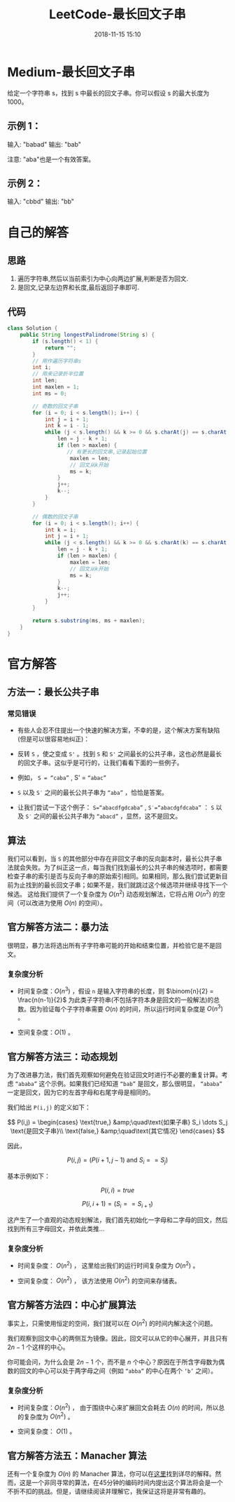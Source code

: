 #+TITLE: LeetCode-最长回文子串
#+CATEGORIES: LeetCode
#+DESCRIPTION: 每天一题LeetCode
#+KEYWORDS: LeetCode,Java
#+DATE: 2018-11-15 15:10

* Medium-最长回文子串
给定一个字符串 s，找到 s 中最长的回文子串。你可以假设 s 的最大长度为1000。

** 示例 1：
输入: "babad"
输出: "bab"

注意: "aba"也是一个有效答案。

** 示例 2：

输入: "cbbd"
输出: "bb"


* 自己的解答
** 思路
1. 遍历字符串,然后以当前索引为中心向两边扩展,判断是否为回文.
2. 是回文,记录左边界和长度,最后返回子串即可.
** 代码
#+BEGIN_SRC java
  class Solution {
      public String longestPalindrome(String s) {
          if (s.length() < 1) {
              return "";
          }
          // 用作遍历字符串s
          int i;
          // 用来记录折半位置
          int len;
          int maxlen = 1;
          int ms = 0;

          // 奇数的回文子串
          for (i = 0; i < s.length(); i++) {
              int j = i + 1;
              int k = i - 1;
              while (j < s.length() && k >= 0 && s.charAt(j) == s.charAt(k)) {
                  len = j - k + 1;
                  if (len > maxlen) {
                     // 有更长的回文串,记录起始位置
                      maxlen = len;
                      // 回文从k开始
                      ms = k;
                  }
                  j++;
                  k--;
              }
          }

          // 偶数的回文子串
          for (i = 0; i < s.length(); i++) {
              int k = i;
              int j = i + 1;
              while (j < s.length() && k >= 0 && s.charAt(k) == s.charAt(j)) {
                  len = j - k + 1;
                  if (len > maxlen) {
                      maxlen = len;
                      // 回文从k开始
                      ms = k;
                  }
                  k--;
                  j++;
              }
          }

          return s.substring(ms, ms + maxlen);
      }
  }
#+END_SRC

* 官方解答
** 方法一：最长公共子串
*** 常见错误
- 有些人会忍不住提出一个快速的解决方案，不幸的是，这个解决方案有缺陷(但是可以很容易地纠正)：

- 反转 ~S~ ，使之变成 ~S'~ 。找到 ~S~ 和 ~S'~ 之间最长的公共子串，这也必然是最长的回文子串。这似乎是可行的，让我们看看下面的一些例子。

- 例如， ~S = “caba”~ , S' = ~“abac”~ 

- ~S~ 以及 ~S′~ 之间的最长公共子串为 ~“aba”~ ，恰恰是答案。

- 让我们尝试一下这个例子： ~S=“abacdfgdcaba”~ , ~S′=“abacdgfdcaba”~ ： ~S~ 以及 ~S′~ 之间的最长公共子串为 ~“abacd”~ ，显然，这不是回文。

** 算法

我们可以看到，当 ~S~ 的其他部分中存在非回文子串的反向副本时，最长公共子串法就会失败。为了纠正这一点，每当我们找到最长的公共子串的候选项时，都需要检查子串的索引是否与反向子串的原始索引相同。如果相同，那么我们尝试更新目前为止找到的最长回文子串；如果不是，我们就跳过这个候选项并继续寻找下一个候选。
这给我们提供了一个复杂度为 $O(n^2)$ 动态规划解法，它将占用 $O(n^2)$ 的空间（可以改进为使用 $O(n)$ 的空间）。

** 官方解答方法二：暴力法
很明显，暴力法将选出所有子字符串可能的开始和结束位置，并检验它是不是回文。

*** 复杂度分析
- 时间复杂度：$O(n^3)$ ，假设 ~n~ 是输入字符串的长度，则 $\binom{n}{2} = \frac{n(n-1)}{2}$ 为此类子字符串(不包括字符本身是回文的一般解法)的总数。因为验证每个子字符串需要 $O(n)$ 的时间，所以运行时间复杂度是 $O(n^3)$ 。

- 空间复杂度：$O(1)$ 。 


** 官方解答方法三：动态规划
为了改进暴力法，我们首先观察如何避免在验证回文时进行不必要的重复计算。考虑 ~“ababa”~ 这个示例。如果我们已经知道 ~“bab”~ 是回文，那么很明显， ~“ababa”~ 一定是回文，因为它的左首字母和右尾字母是相同的。

我们给出 ~P(i,j)~ 的定义如下：

$$
P(i,j) = \begin{cases} \text{true,} &amp;\quad\text{如果子串} S_i \dots S_j \text{是回文子串}\\ \text{false,} &amp;\quad\text{其它情况} \end{cases}
$$

因此，

$$
P(i, j) = ( P(i+1, j-1) \text{ and } S_i == S_j )
$$

基本示例如下：

$$
P(i, i) = true
$$

$$
P(i, i+1) = ( S_i == S_{i+1} )
$$

这产生了一个直观的动态规划解法，我们首先初始化一字母和二字母的回文，然后找到所有三字母回文，并依此类推…

*** 复杂度分析
- 时间复杂度： $O(n^2)$ ， 这里给出我们的运行时间复杂度为 $O(n^2)$ 。

- 空间复杂度： $O(n^2)$ ， 该方法使用 $O(n^2)$ 的空间来存储表。

** 官方解答方法四：中心扩展算法
事实上，只需使用恒定的空间，我们就可以在 $O(n^2)$ 的时间内解决这个问题。

我们观察到回文中心的两侧互为镜像。因此，回文可以从它的中心展开，并且只有 $2n - 1$ 个这样的中心。

你可能会问，为什么会是 $2n−1$ 个，而不是 $n$ 个中心？原因在于所含字母数为偶数的回文的中心可以处于两字母之间（例如 ~“abba”~ 的中心在两个 ~‘b’~ 之间）。


*** 复杂度分析
- 时间复杂度：$O(n^2)$ ， 由于围绕中心来扩展回文会耗去 $O(n)$ 的时间，所以总的复杂度为 $O(n^2)$ 。

- 空间复杂度： $O(1)$ 。 


** 官方解答方法五：Manacher 算法
还有一个复杂度为 $O(n)$ 的 Manacher 算法，你可以在[[https://articles.leetcode.com/longest-palindromic-substring-part-ii/][这里]]找到详尽的解释。然而，这是一个非同寻常的算法，在45分钟的编码时间内提出这个算法将会是一个不折不扣的挑战。但是，请继续阅读并理解它，我保证这将是非常有趣的。
